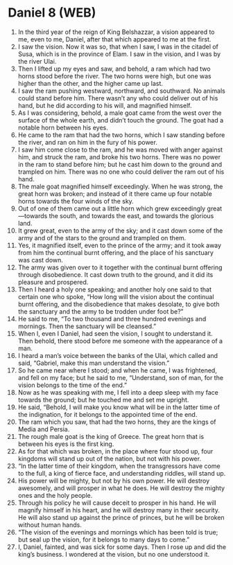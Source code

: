 * Daniel 8 (WEB)
:PROPERTIES:
:ID: WEB/27-DAN08
:END:

1. In the third year of the reign of King Belshazzar, a vision appeared to me, even to me, Daniel, after that which appeared to me at the first.
2. I saw the vision. Now it was so, that when I saw, I was in the citadel of Susa, which is in the province of Elam. I saw in the vision, and I was by the river Ulai.
3. Then I lifted up my eyes and saw, and behold, a ram which had two horns stood before the river. The two horns were high, but one was higher than the other, and the higher came up last.
4. I saw the ram pushing westward, northward, and southward. No animals could stand before him. There wasn’t any who could deliver out of his hand, but he did according to his will, and magnified himself.
5. As I was considering, behold, a male goat came from the west over the surface of the whole earth, and didn’t touch the ground. The goat had a notable horn between his eyes.
6. He came to the ram that had the two horns, which I saw standing before the river, and ran on him in the fury of his power.
7. I saw him come close to the ram, and he was moved with anger against him, and struck the ram, and broke his two horns. There was no power in the ram to stand before him; but he cast him down to the ground and trampled on him. There was no one who could deliver the ram out of his hand.
8. The male goat magnified himself exceedingly. When he was strong, the great horn was broken; and instead of it there came up four notable horns towards the four winds of the sky.
9. Out of one of them came out a little horn which grew exceedingly great—towards the south, and towards the east, and towards the glorious land.
10. It grew great, even to the army of the sky; and it cast down some of the army and of the stars to the ground and trampled on them.
11. Yes, it magnified itself, even to the prince of the army; and it took away from him the continual burnt offering, and the place of his sanctuary was cast down.
12. The army was given over to it together with the continual burnt offering through disobedience. It cast down truth to the ground, and it did its pleasure and prospered.
13. Then I heard a holy one speaking; and another holy one said to that certain one who spoke, “How long will the vision about the continual burnt offering, and the disobedience that makes desolate, to give both the sanctuary and the army to be trodden under foot be?”
14. He said to me, “To two thousand and three hundred evenings and mornings. Then the sanctuary will be cleansed.”
15. When I, even I Daniel, had seen the vision, I sought to understand it. Then behold, there stood before me someone with the appearance of a man.
16. I heard a man’s voice between the banks of the Ulai, which called and said, “Gabriel, make this man understand the vision.”
17. So he came near where I stood; and when he came, I was frightened, and fell on my face; but he said to me, “Understand, son of man, for the vision belongs to the time of the end.”
18. Now as he was speaking with me, I fell into a deep sleep with my face towards the ground; but he touched me and set me upright.
19. He said, “Behold, I will make you know what will be in the latter time of the indignation, for it belongs to the appointed time of the end.
20. The ram which you saw, that had the two horns, they are the kings of Media and Persia.
21. The rough male goat is the king of Greece. The great horn that is between his eyes is the first king.
22. As for that which was broken, in the place where four stood up, four kingdoms will stand up out of the nation, but not with his power.
23. “In the latter time of their kingdom, when the transgressors have come to the full, a king of fierce face, and understanding riddles, will stand up.
24. His power will be mighty, but not by his own power. He will destroy awesomely, and will prosper in what he does. He will destroy the mighty ones and the holy people.
25. Through his policy he will cause deceit to prosper in his hand. He will magnify himself in his heart, and he will destroy many in their security. He will also stand up against the prince of princes, but he will be broken without human hands.
26. “The vision of the evenings and mornings which has been told is true; but seal up the vision, for it belongs to many days to come.”
27. I, Daniel, fainted, and was sick for some days. Then I rose up and did the king’s business. I wondered at the vision, but no one understood it.
